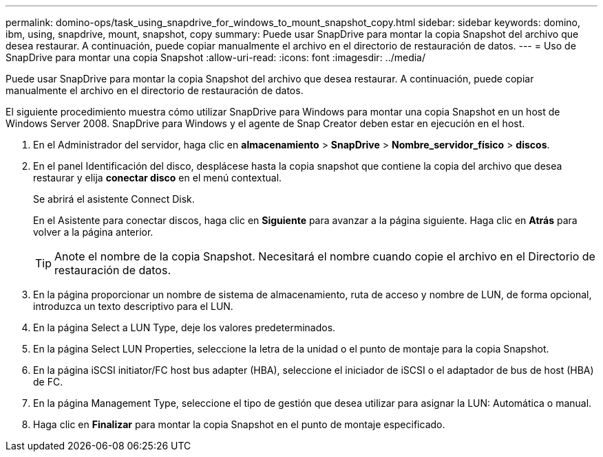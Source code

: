 ---
permalink: domino-ops/task_using_snapdrive_for_windows_to_mount_snapshot_copy.html 
sidebar: sidebar 
keywords: domino, ibm, using, snapdrive, mount, snapshot, copy 
summary: Puede usar SnapDrive para montar la copia Snapshot del archivo que desea restaurar. A continuación, puede copiar manualmente el archivo en el directorio de restauración de datos. 
---
= Uso de SnapDrive para montar una copia Snapshot
:allow-uri-read: 
:icons: font
:imagesdir: ../media/


[role="lead"]
Puede usar SnapDrive para montar la copia Snapshot del archivo que desea restaurar. A continuación, puede copiar manualmente el archivo en el directorio de restauración de datos.

El siguiente procedimiento muestra cómo utilizar SnapDrive para Windows para montar una copia Snapshot en un host de Windows Server 2008. SnapDrive para Windows y el agente de Snap Creator deben estar en ejecución en el host.

. En el Administrador del servidor, haga clic en *almacenamiento* > *SnapDrive* > *Nombre_servidor_físico* > *discos*.
. En el panel Identificación del disco, desplácese hasta la copia snapshot que contiene la copia del archivo que desea restaurar y elija *conectar disco* en el menú contextual.
+
Se abrirá el asistente Connect Disk.

+
En el Asistente para conectar discos, haga clic en *Siguiente* para avanzar a la página siguiente. Haga clic en *Atrás* para volver a la página anterior.

+

TIP: Anote el nombre de la copia Snapshot. Necesitará el nombre cuando copie el archivo en el Directorio de restauración de datos.

. En la página proporcionar un nombre de sistema de almacenamiento, ruta de acceso y nombre de LUN, de forma opcional, introduzca un texto descriptivo para el LUN.
. En la página Select a LUN Type, deje los valores predeterminados.
. En la página Select LUN Properties, seleccione la letra de la unidad o el punto de montaje para la copia Snapshot.
. En la página iSCSI initiator/FC host bus adapter (HBA), seleccione el iniciador de iSCSI o el adaptador de bus de host (HBA) de FC.
. En la página Management Type, seleccione el tipo de gestión que desea utilizar para asignar la LUN: Automática o manual.
. Haga clic en *Finalizar* para montar la copia Snapshot en el punto de montaje especificado.

